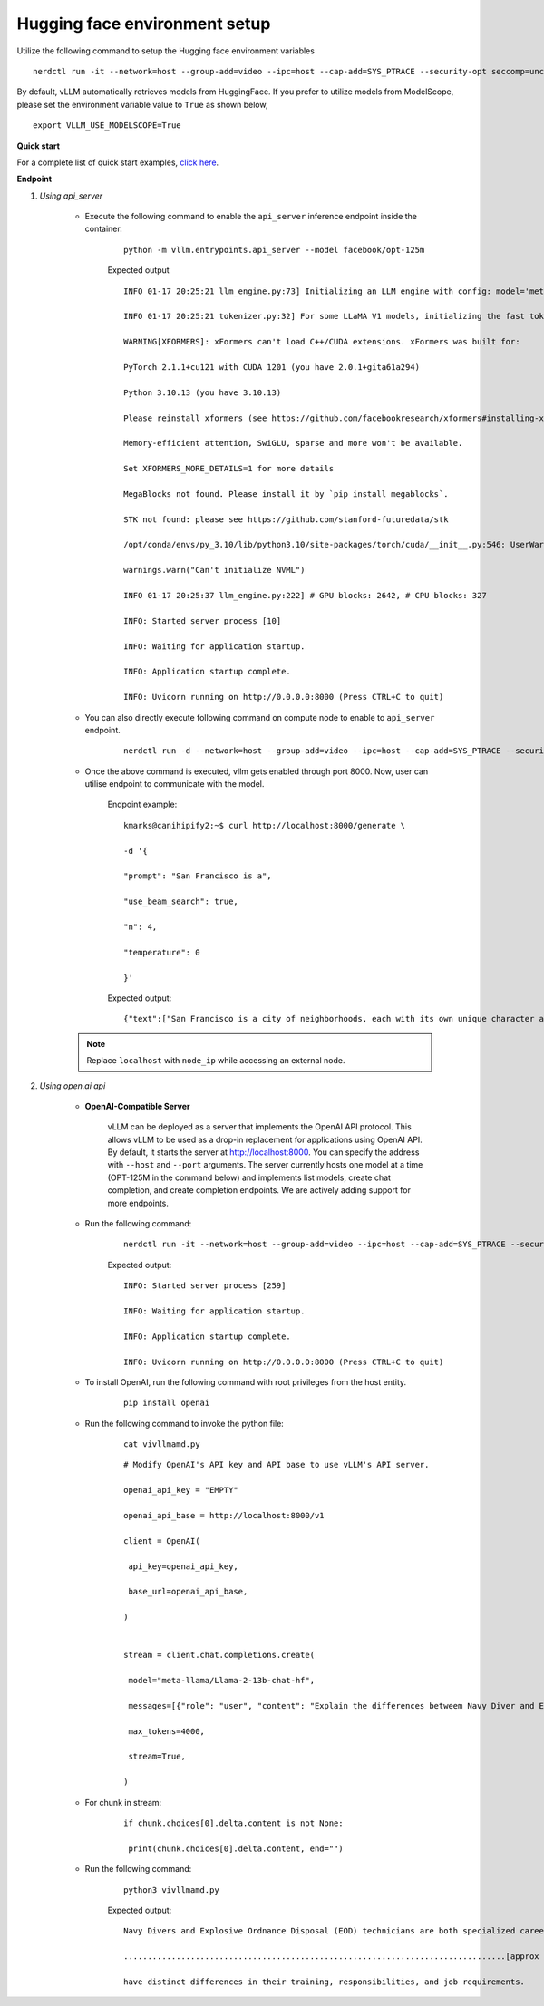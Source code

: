 Hugging face environment setup
-------------------------------

Utilize the following command to setup the Hugging face environment variables

::

    nerdctl run -it --network=host --group-add=video --ipc=host --cap-add=SYS_PTRACE --security-opt seccomp=unconfined --device /dev/kfd --device /dev/dri/card0 --device /dev/dri/card1 --device /dev/dri/renderD128 -v /opt/omnia/:/app/model --env "HUGGING_FACE_HUB_TOKEN=hf_xxxxxxxxxxxxxxxxxxxxxx" vllm-rocm:latest bash

By default, vLLM automatically retrieves models from HuggingFace. If you prefer to utilize models from ModelScope, please set the environment variable value to ``True`` as shown below,

::

    export VLLM_USE_MODELSCOPE=True

**Quick start**

For a complete list of quick start examples, `click here <https://docs.vllm.ai/en/latest/getting_started/examples/examples_index.html>`_.

**Endpoint**

1. *Using api_server*

    * Execute the following command to enable the ``api_server`` inference endpoint inside the container.

        ::

            python -m vllm.entrypoints.api_server --model facebook/opt-125m

        Expected output

        ::

            INFO 01-17 20:25:21 llm_engine.py:73] Initializing an LLM engine with config: model='meta-llama/Llama-2-13b-chat-hf', tokenizer='meta-llama/Llama-2-13b-chat-hf', tokenizer_mode=auto, revision=None, tokenizer_revision=None, trust_remote_code=False, dtype=torch.float16, max_seq_len=4096, download_dir=None, load_format=pt, tensor_parallel_size=1, quantization=None, seed=0)

            INFO 01-17 20:25:21 tokenizer.py:32] For some LLaMA V1 models, initializing the fast tokenizer may take a long time. To reduce the initialization time, consider using 'hf-internal-testing/llama-tokenizer' instead of the original tokenizer.

            WARNING[XFORMERS]: xFormers can't load C++/CUDA extensions. xFormers was built for:

            PyTorch 2.1.1+cu121 with CUDA 1201 (you have 2.0.1+gita61a294)

            Python 3.10.13 (you have 3.10.13)

            Please reinstall xformers (see https://github.com/facebookresearch/xformers#installing-xformers)

            Memory-efficient attention, SwiGLU, sparse and more won't be available.

            Set XFORMERS_MORE_DETAILS=1 for more details

            MegaBlocks not found. Please install it by `pip install megablocks`.

            STK not found: please see https://github.com/stanford-futuredata/stk

            /opt/conda/envs/py_3.10/lib/python3.10/site-packages/torch/cuda/__init__.py:546: UserWarning: Can't initialize NVML

            warnings.warn("Can't initialize NVML")

            INFO 01-17 20:25:37 llm_engine.py:222] # GPU blocks: 2642, # CPU blocks: 327

            INFO: Started server process [10]

            INFO: Waiting for application startup.

            INFO: Application startup complete.

            INFO: Uvicorn running on http://0.0.0.0:8000 (Press CTRL+C to quit)

    * You can also directly execute following command on compute node to enable to ``api_server`` endpoint.

        ::

            nerdctl run -d --network=host --group-add=video --ipc=host --cap-add=SYS_PTRACE --security-opt seccomp=unconfined --device /dev/kfd --device /dev/dri/card0 --device /dev/dri/card1 --device /dev/dri/renderD128 -v /opt/omnia/:/app/model docker.io/embeddedllminfo/vllm-rocm:vllm-v0.2.4 /bin/bash -c 'export http_proxy=http://<OIM_IP>:3128 && export https_proxy=http://<OIM_IP>:3128 && python -m vllm.entrypoints.api_server --model facebook/opt-125m'

    * Once the above command is executed, vllm gets enabled through port 8000. Now, user can utilise endpoint to communicate with the model.

        Endpoint example:

        ::

            kmarks@canihipify2:~$ curl http://localhost:8000/generate \

            -d '{

            "prompt": "San Francisco is a",

            "use_beam_search": true,

            "n": 4,

            "temperature": 0

            }'

        Expected output:

        ::

            {"text":["San Francisco is a city of neighborhoods, each with its own unique character and charm. Here are","San Francisco is a city in California that is known for its iconic landmarks, vibrant","San Francisco is a city of neighborhoods, each with its own unique character and charm. From the","San Francisco is a city in California that is known for its vibrant culture, diverse neighborhoods"]}

    .. note:: Replace ``localhost`` with ``node_ip`` while accessing an external node.

2. *Using open.ai api*

    * **OpenAI-Compatible Server**

        vLLM can be deployed as a server that implements the OpenAI API protocol. This allows vLLM to be used as a drop-in replacement for applications using OpenAI API. By default, it starts the server at http://localhost:8000. You can specify the address with ``--host`` and ``--port`` arguments. The server currently hosts one model at a time (OPT-125M in the command below) and implements list models, create chat completion, and create completion endpoints. We are actively adding support for more endpoints.

    * Run the following command:

        ::

            nerdctl run -it --network=host --group-add=video --ipc=host --cap-add=SYS_PTRACE --security-opt seccomp=unconfined --device /dev/kfd --device /dev/dri/card0 --device /dev/dri/card1 --device /dev/dri/renderD128 -v /opt/omnia/:/app/model docker.io/embeddedllminfo/vllm-rocm:vllm-v0.2.4 /bin/bash -c 'export http_proxy=http://<OIM_IP>:3128 && export https_proxy=http://<OIM_IP>:3128 && python -m vllm.entrypoints.openai.api_server --model facebook/opt-125m'

        Expected output:

        ::

            INFO: Started server process [259]

            INFO: Waiting for application startup.

            INFO: Application startup complete.

            INFO: Uvicorn running on http://0.0.0.0:8000 (Press CTRL+C to quit)

    * To install OpenAI, run the following command with root privileges from the host entity.

        ::

            pip install openai

    * Run the following command to invoke the python file:

        ::

            cat vivllmamd.py

        ::

            # Modify OpenAI's API key and API base to use vLLM's API server.

            openai_api_key = "EMPTY"

            openai_api_base = http://localhost:8000/v1

            client = OpenAI(

             api_key=openai_api_key,

             base_url=openai_api_base,

            )


            stream = client.chat.completions.create(

             model="meta-llama/Llama-2-13b-chat-hf",

             messages=[{"role": "user", "content": "Explain the differences betweem Navy Diver and EOD rate card"}],

             max_tokens=4000,

             stream=True,

            )

    * For chunk in stream:

        ::

            if chunk.choices[0].delta.content is not None:

             print(chunk.choices[0].delta.content, end="")

    * Run the following command:

        ::

            python3 vivllmamd.py

        Expected output:

        ::

            Navy Divers and Explosive Ordnance Disposal (EOD) technicians are both specialized careers in the

            ................................................................................[approx 15 lines]

            have distinct differences in their training, responsibilities, and job requirements.